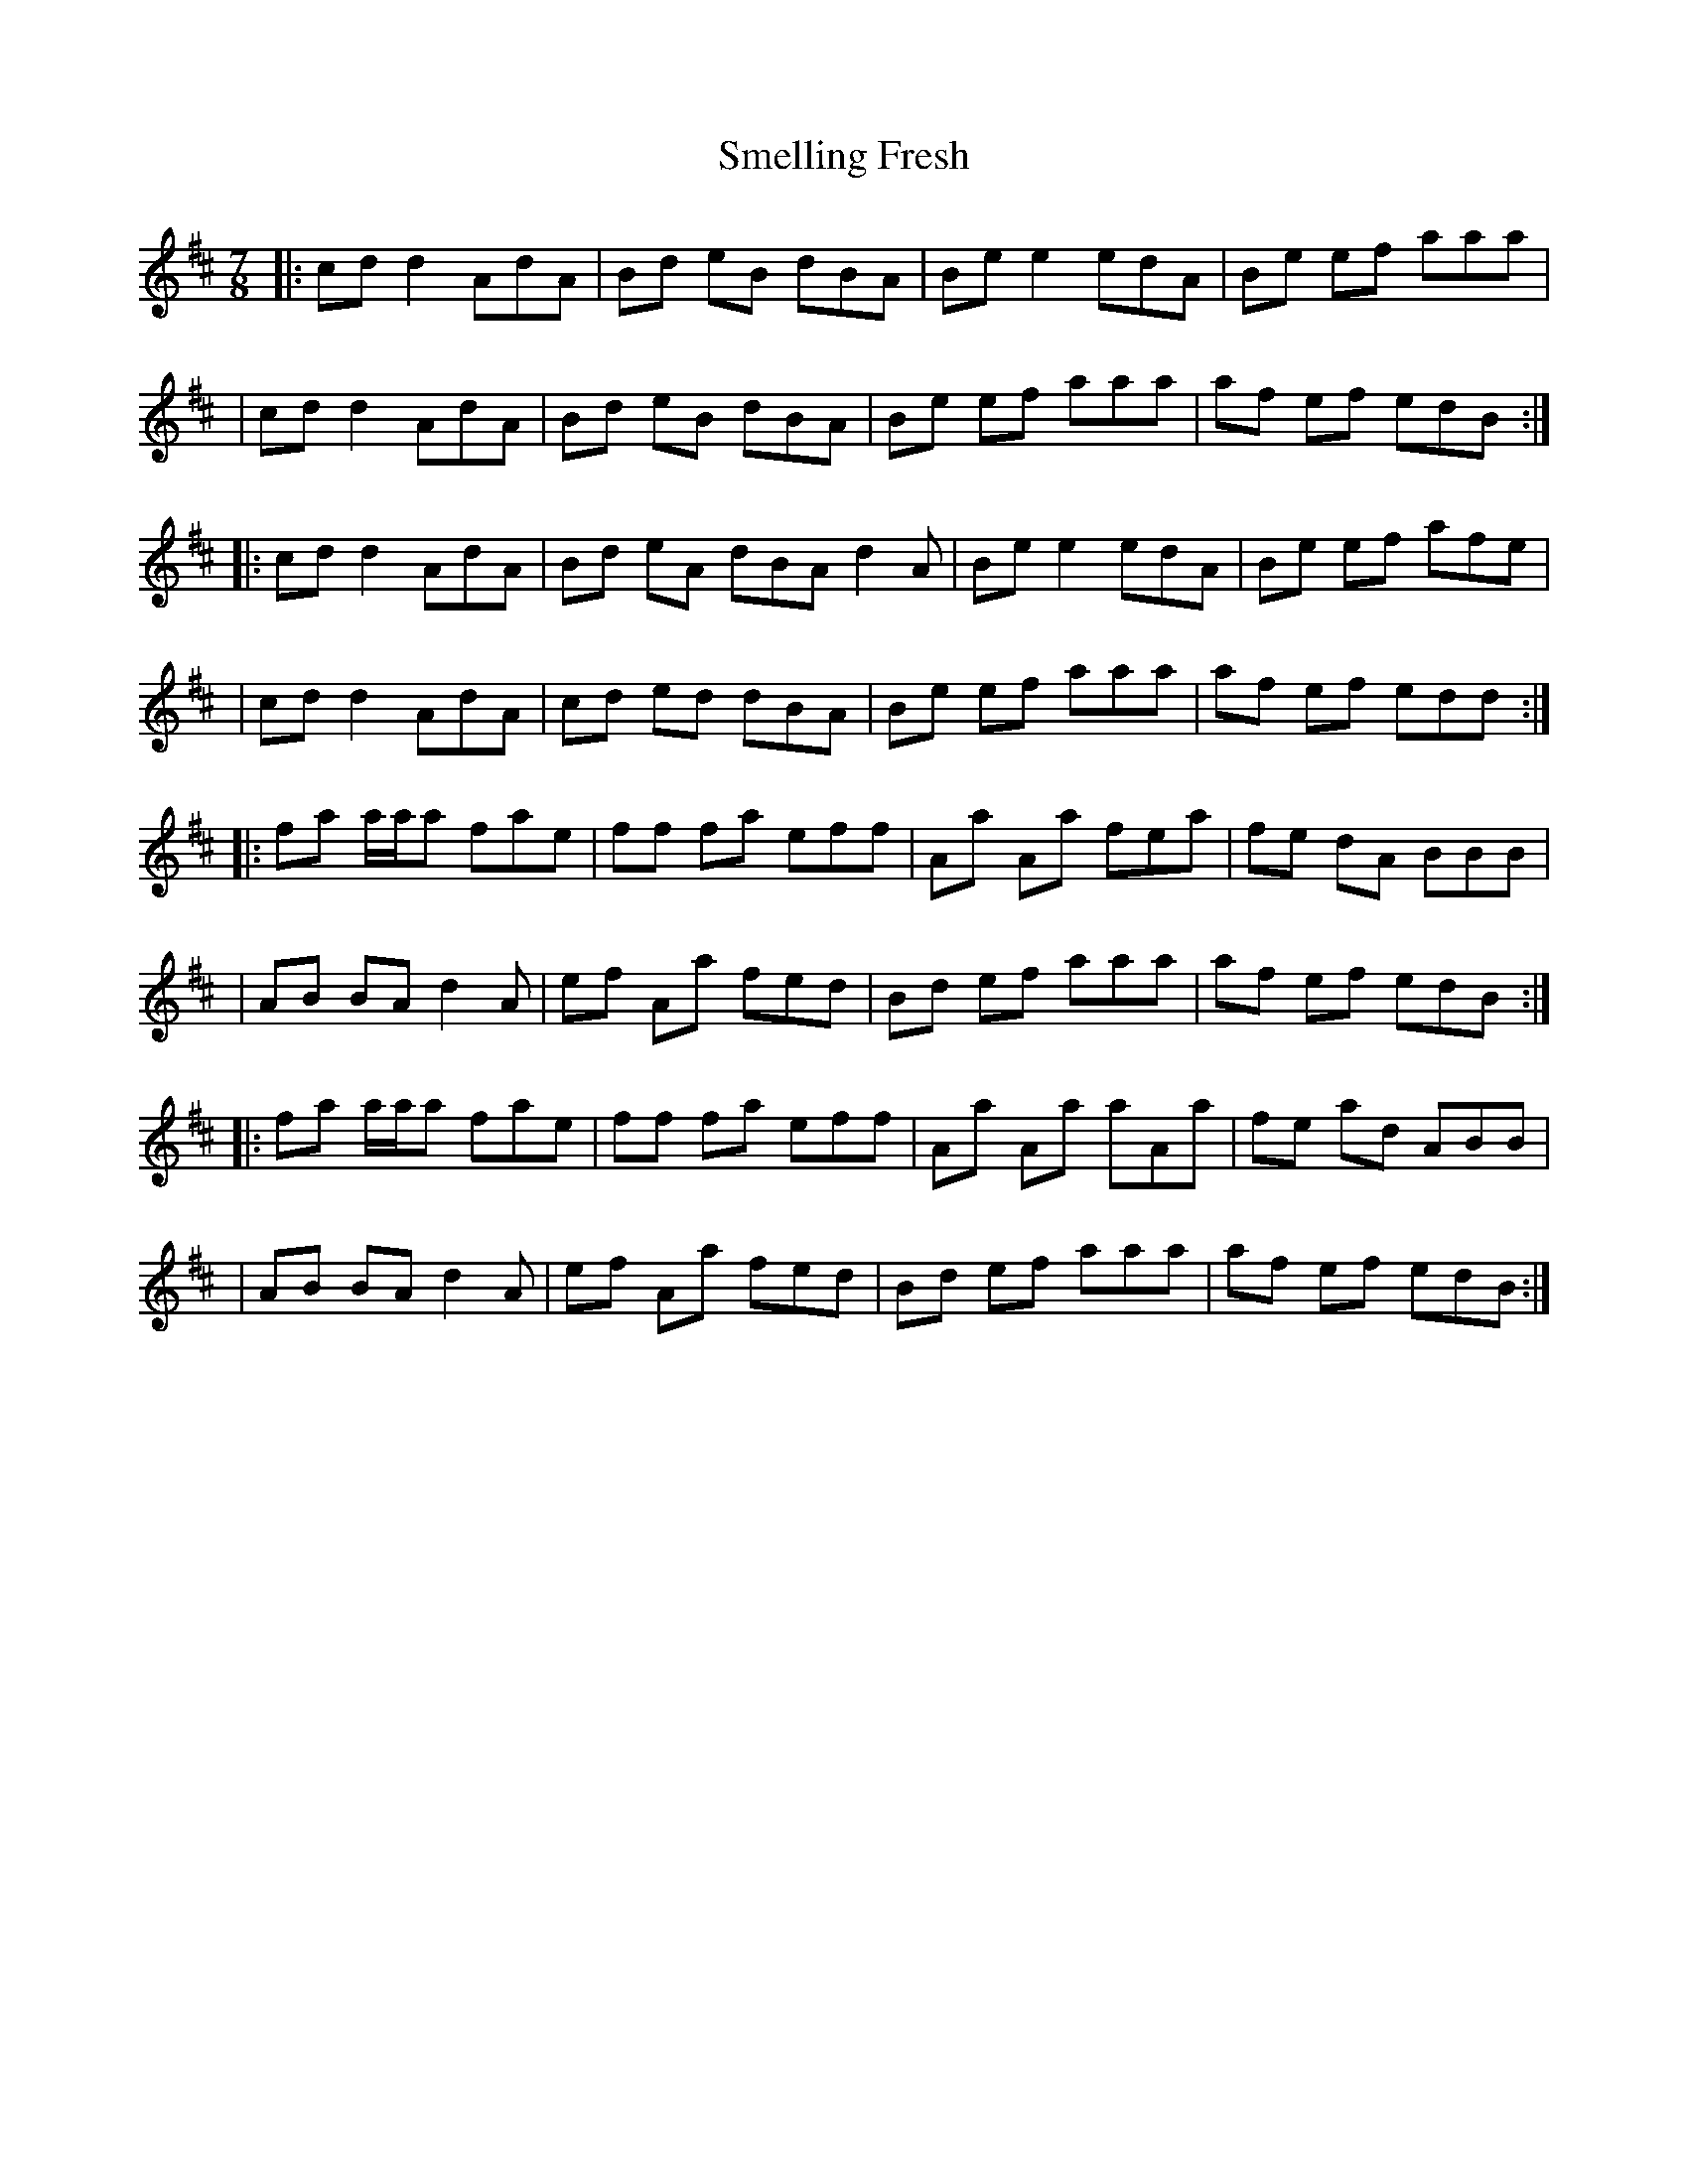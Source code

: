X: 3
T: Smelling Fresh
Z: Maine Fiddler
S: https://thesession.org/tunes/13197#setting25295
R: reel
M: 4/4
L: 1/8
K: Dmaj
[M:7/8]|:cd d2 AdA|Bd eB dBA|Be e2 edA|Be ef aaa|
| cd d2 AdA|Bd eB dBA|Be ef aaa|af ef edB:|
|: cd d2 AdA|Bd eA dBA d2 A|Be e2 edA|Be ef afe|
|cd d2 AdA |cd ed dBA|Be ef aaa|af ef edd:|
|:fa a/a/a fae|ff fa eff|Aa Aa fea|fe dA BBB|
|AB BA d2 A|ef Aa fed|Bd ef aaa|af ef edB:|
|: fa a/a/a fae|ff fa eff|Aa Aa aAa|fe ad ABB|
|AB BA d2 A|ef Aa fed|Bd ef aaa|af ef edB:|
